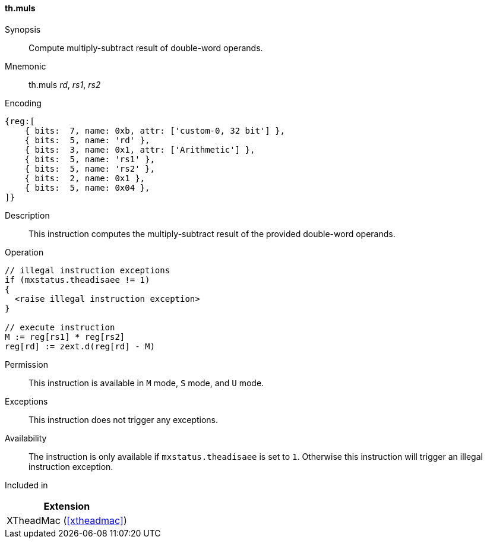 [#xtheadmac-insns-muls,reftext=Multiply-subtract double-words]
==== th.muls

Synopsis::
Compute multiply-subtract result of double-word operands.

Mnemonic::
th.muls _rd_, _rs1_, _rs2_

Encoding::
[wavedrom, , svg]
....
{reg:[
    { bits:  7, name: 0xb, attr: ['custom-0, 32 bit'] },
    { bits:  5, name: 'rd' },
    { bits:  3, name: 0x1, attr: ['Arithmetic'] },
    { bits:  5, name: 'rs1' },
    { bits:  5, name: 'rs2' },
    { bits:  2, name: 0x1 },
    { bits:  5, name: 0x04 },
]}
....

Description::
This instruction computes the multiply-subtract result of the provided double-word operands.

Operation::
[source,sail]
--
// illegal instruction exceptions
if (mxstatus.theadisaee != 1)
{
  <raise illegal instruction exception>
}

// execute instruction
M := reg[rs1] * reg[rs2]
reg[rd] := zext.d(reg[rd] - M)
--

Permission::
This instruction is available in `M` mode, `S` mode, and `U` mode.

Exceptions::
This instruction does not trigger any exceptions.

Availability::
The instruction is only available if `mxstatus.theadisaee` is set to `1`.
Otherwise this instruction will trigger an illegal instruction exception.

Included in::
[%header]
|===
|Extension

|XTheadMac (<<#xtheadmac>>)
|===
